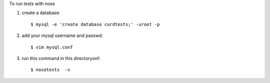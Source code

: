To run tests with nose

1. create a database::

    $ mysql -e 'create database curdtests;' -uroot -p 

2. add your mysql username and passwd::

    $ vim mysql.conf

3. run this command in this directoryonf::

    $ nosetests  -v
